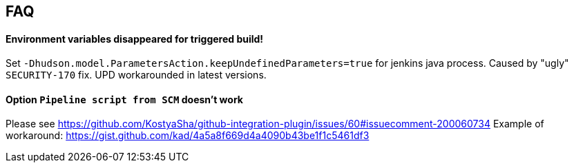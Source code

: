 == FAQ

==== Environment variables disappeared for triggered build!

Set `-Dhudson.model.ParametersAction.keepUndefinedParameters=true` for jenkins java process. Caused by "ugly" `SECURITY-170` fix. 
UPD workarounded in latest versions.

==== Option `Pipeline script from SCM` doesn't work

Please see https://github.com/KostyaSha/github-integration-plugin/issues/60#issuecomment-200060734
Example of workaround: https://gist.github.com/kad/4a5a8f669d4a4090b43be1f1c5461df3
